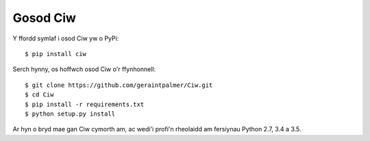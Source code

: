 =========
Gosod Ciw
=========

Y ffordd symlaf i osod Ciw yw o PyPi::

    $ pip install ciw

Serch hynny, os hoffwch osod Ciw o'r ffynhonnell::

    $ git clone https://github.com/geraintpalmer/Ciw.git
    $ cd Ciw
    $ pip install -r requirements.txt
    $ python setup.py install

Ar hyn o bryd mae gan Ciw cymorth am, ac wedi'i profi'n rheolaidd am fersiynau Python 2.7, 3.4 a 3.5.